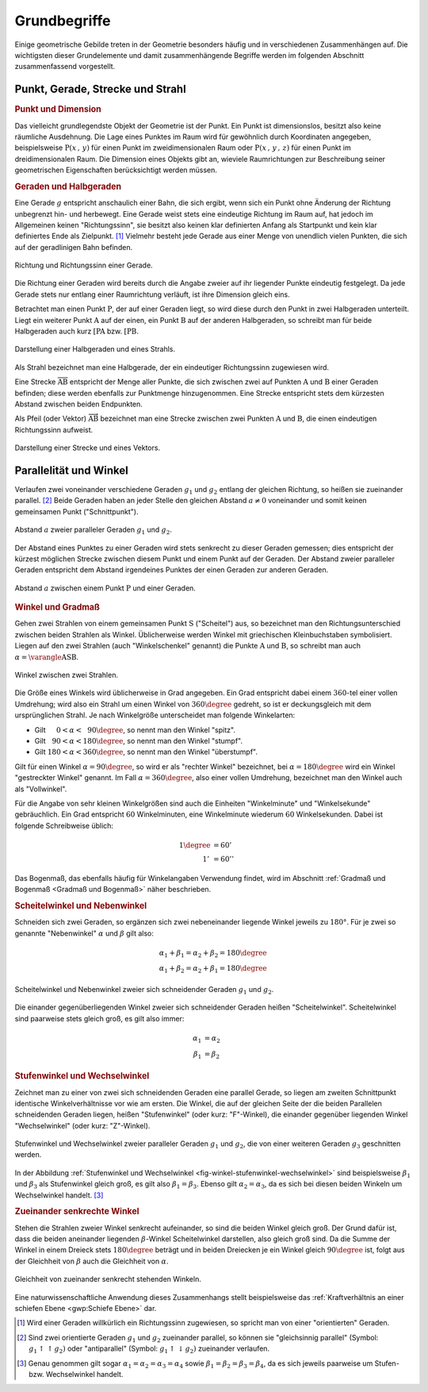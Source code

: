 .. _Grundbegriffe-Geometrie:

Grundbegriffe
=============

Einige geometrische Gebilde treten in der Geometrie besonders häufig und in
verschiedenen Zusammenhängen auf. Die wichtigsten dieser Grundelemente und
damit zusammenhängende Begriffe werden im folgenden Abschnitt zusammenfassend
vorgestellt.


.. _Punkt, Gerade, Strecke und Strahl:

Punkt, Gerade, Strecke und Strahl
---------------------------------

.. index:: Punkt, Dimension
.. _Punkt:

.. rubric:: Punkt und Dimension

Das vielleicht grundlegendste Objekt der Geometrie ist der Punkt. Ein Punkt ist
dimensionslos, besitzt also keine räumliche Ausdehnung. Die Lage eines Punktes
im Raum wird für gewöhnlich durch Koordinaten angegeben, beispielsweise
:math:`\mathrm{P} (x\, ,\, y)` für einen Punkt im zweidimensionalen Raum oder
:math:`\mathrm{P}(x \, ,\, y \, ,\, z)` für einen Punkt im dreidimensionalen
Raum. Die Dimension eines Objekts gibt an, wieviele Raumrichtungen zur
Beschreibung seiner geometrischen Eigenschaften berücksichtigt werden müssen.

.. Einheiten..

.. index:: Gerade
.. _Geraden und Halbgerden:

.. rubric:: Geraden und Halbgeraden

Eine Gerade :math:`g` entspricht anschaulich einer Bahn, die sich ergibt, wenn
sich ein Punkt ohne Änderung der Richtung unbegrenzt hin- und herbewegt. Eine
Gerade weist stets eine eindeutige Richtung im Raum auf, hat jedoch im
Allgemeinen keinen "Richtungssinn", sie besitzt also keinen klar definierten
Anfang als Startpunkt und kein klar definiertes Ende als Zielpunkt. [#]_
Vielmehr besteht jede Gerade aus einer Menge von unendlich vielen Punkten, die
sich auf der geradlinigen Bahn befinden.

.. figure:: ../pics/geometrie/gerade.png
    :width: 50%
    :align: center
    :name: fig-gerade
    :alt:  fig-gerade

    Richtung und Richtungssinn einer Gerade.

    .. only:: html

        :download:`SVG: Gerade
        <../pics/geometrie/gerade.svg>`

Die Richtung einer Geraden wird bereits durch die Angabe zweier auf ihr liegender
Punkte eindeutig festgelegt. Da jede Gerade stets nur entlang einer Raumrichtung
verläuft, ist ihre Dimension gleich eins.

.. index:: Halbgerade
.. _Halbgerade:

Betrachtet man einen Punkt :math:`\mathrm{P}`, der auf einer Geraden liegt, so wird
diese durch den Punkt in zwei Halbgeraden unterteilt. Liegt ein weiterer Punkt
:math:`\mathrm{A}` auf der einen, ein Punkt :math:`\mathrm{B}` auf der anderen
Halbgeraden, so schreibt man für beide Halbgeraden auch kurz
:math:`\mathrm{[PA}` bzw. :math:`\mathrm{[PB}`.

.. figure:: ../pics/geometrie/halbgerade-und-strahl.png
    :width: 75%
    :align: center
    :name: fig-halbgerade-und-strahl
    :alt:  fig-halbgerade-und-strahl

    Darstellung einer Halbgeraden und eines Strahls.

    .. only:: html

        :download:`SVG: Halbgerade und Strahl
        <../pics/geometrie/halbgerade-und-strahl.svg>`

.. index:: Strahl
.. _Strahl:

Als Strahl bezeichnet man eine Halbgerade, der ein eindeutiger Richtungssinn
zugewiesen wird.

.. index:: Strecke
.. _Strecke:

Eine Strecke :math:`\overline{\mathrm{AB}}` entspricht der Menge aller Punkte,
die sich zwischen zwei auf Punkten :math:`\mathrm{A}` und :math:`\mathrm{B}` einer
Geraden befinden; diese werden ebenfalls zur Punktmenge hinzugenommen. Eine
Strecke entspricht stets dem kürzesten Abstand zwischen beiden Endpunkten.

.. _Pfeil:

Als Pfeil (oder Vektor) :math:`\overrightarrow{\mathrm{AB}}` bezeichnet man eine
Strecke zwischen zwei Punkten :math:`\mathrm{A}` und :math:`\mathrm{B}`, die einen
eindeutigen Richtungssinn aufweist.

.. figure:: ../pics/geometrie/strecke-und-vektor.png
    :width: 75%
    :align: center
    :name: fig-strecke-und-vektor
    :alt:  fig-strecke-und-vektor

    Darstellung einer Strecke und eines Vektors.

    .. only:: html

        :download:`SVG: Strecke und Vektor
        <../pics/geometrie/strecke-und-vektor.svg>`


.. index:: Winkel
.. _Parallelität und Winkel:

Parallelität und Winkel
-----------------------

Verlaufen zwei voneinander verschiedene Geraden :math:`g_1` und :math:`g_2`
entlang der gleichen Richtung, so heißen sie zueinander parallel. [#]_ Beide
Geraden haben an jeder Stelle den gleichen Abstand :math:`a \ne 0` voneinander
und somit keinen gemeinsamen Punkt ("Schnittpunkt").

.. figure:: ../pics/geometrie/abstand-parallele-geraden.png
    :width: 50%
    :align: center
    :name: fig-abstand-parallele-geraden
    :alt:  fig-abstand-parallele-geraden

    Abstand :math:`a` zweier paralleler Geraden :math:`g_1` und :math:`g_2`.

    .. only:: html

        :download:`SVG: Abstand paralleler Geraden.
        <../pics/geometrie/abstand-parallele-geraden.svg>`

Der Abstand eines Punktes zu einer Geraden wird stets senkrecht zu dieser
Geraden gemessen; dies entspricht der kürzest möglichen Strecke zwischen diesem
Punkt und einem Punkt auf der Geraden. Der Abstand zweier paralleler Geraden
entspricht dem Abstand irgendeines Punktes der einen Geraden zur anderen
Geraden.

.. figure:: ../pics/geometrie/abstand-punkt-gerade.png
    :width: 50%
    :align: center
    :name: fig-abstand-punkt-gerade
    :alt:  fig-abstand-punkt-gerade

    Abstand :math:`a` zwischen einem Punkt :math:`\mathrm{P}` und einer Geraden.

    .. only:: html

        :download:`SVG: Abstand Punkt-Gerade
        <../pics/geometrie/abstand-punkt-gerade.svg>`

.. Quelle: Simon

.. index:: Gradmaß
.. _Winkel und Gradmaß:

.. rubric:: Winkel und Gradmaß

Gehen zwei Strahlen von einem gemeinsamen Punkt :math:`\mathrm{S}` ("Scheitel")
aus, so bezeichnet man den Richtungsunterschied zwischen beiden Strahlen als
Winkel. Üblicherweise werden Winkel mit griechischen Kleinbuchstaben
symbolisiert. Liegen auf den zwei Strahlen (auch "Winkelschenkel" genannt) die
Punkte :math:`\mathrm{A}` und :math:`\mathrm{B}`, so schreibt man auch
:math:`\alpha = \varangle \mathrm{ASB}`.

.. figure:: ../pics/geometrie/winkel.png
    :width: 50%
    :align: center
    :name: fig-winkel
    :alt:  fig-winkel

    Winkel zwischen zwei Strahlen.

    .. only:: html

        :download:`SVG: Winkel
        <../pics/geometrie/winkel.svg>`

Die Größe eines Winkels wird üblicherweise in Grad angegeben. Ein Grad
entspricht dabei einem :math:`360`-tel einer vollen Umdrehung; wird also ein
Strahl um einen Winkel von :math:`360 \degree` gedreht, so ist er deckungsgleich mit
dem ursprünglichen Strahl. Je nach Winkelgröße unterscheidet man folgende
Winkelarten:

* Gilt :math:`{\color{white}18}0 < \alpha < \phantom{3}90 \degree`, so nennt man den
  Winkel "spitz".
* Gilt :math:`{\color{white}1}90 < \alpha < 180 \degree`, so nennt man den Winkel
  "stumpf".
* Gilt :math:`180 < \alpha < 360 \degree`, so nennt man den Winkel "überstumpf".

Gilt für einen Winkel :math:`\alpha = 90 \degree`, so wird er als "rechter Winkel"
bezeichnet, bei :math:`\alpha = 180 \degree` wird ein Winkel "gestreckter Winkel"
genannt. Im Fall :math:`\alpha = 360 \degree`, also einer vollen Umdrehung,
bezeichnet man den Winkel auch als "Vollwinkel".

Für die Angabe von sehr kleinen Winkelgrößen sind auch die Einheiten
"Winkelminute" und "Winkelsekunde" gebräuchlich. Ein Grad entspricht :math:`60`
Winkelminuten, eine Winkelminute wiederum :math:`60` Winkelsekunden. Dabei ist
folgende Schreibweise üblich:

.. math::

    1 \degree &= 60' \\
    1'\, &= 60''

Das Bogenmaß, das ebenfalls häufig für Winkelangaben Verwendung findet, wird im
Abschnitt :ref:`Gradmaß und Bogenmaß <Gradmaß und Bogenmaß>` näher beschrieben.

.. index:: Nebenwinkel
.. _Scheitelwinkel und Nebenwinkel:

.. rubric:: Scheitelwinkel und Nebenwinkel

Schneiden sich zwei Geraden, so ergänzen sich zwei nebeneinander liegende
Winkel jeweils zu :math:`180°`. Für je zwei so genannte "Nebenwinkel"
:math:`\alpha` und :math:`\beta` gilt also:

.. math::

    \alpha_1 + \beta_1 = \alpha_2 + \beta_2 = 180 \degree \\
    \alpha_1 + \beta_2 = \alpha_2 + \beta_1 = 180 \degree

.. Quelle: Hoffmann

.. index:: Scheitelwinkel

.. figure:: ../pics/geometrie/winkel-scheitelwinkel-nebenwinkel.png
    :width: 50%
    :align: center
    :name: fig-winkel-scheitelwinkel-nebenwinkel
    :alt:  fig-winkel-scheitelwinkel-nebenwinkel

    Scheitelwinkel und Nebenwinkel zweier sich schneidender Geraden :math:`g_1`
    und :math:`g_2`.

    .. only:: html

        :download:`SVG: Scheitelwinkel und Nebenwinkel
        <../pics/geometrie/winkel-scheitelwinkel-nebenwinkel.svg>`

Die einander gegenüberliegenden Winkel zweier sich schneidender Geraden heißen
"Scheitelwinkel". Scheitelwinkel sind paarweise stets gleich groß, es gilt also
immer:

.. math::

    \alpha_1 &= \alpha_2 \\
    \beta_1  &= \beta_2

.. index:: Stufenwinkel, Wechselwinkel
.. _Stufenwinkel und Wechselwinkel:

.. rubric:: Stufenwinkel und Wechselwinkel

Zeichnet man zu einer von zwei sich schneidenden Geraden eine parallel Gerade,
so liegen am zweiten Schnittpunkt identische Winkelverhältnisse vor wie am
ersten. Die Winkel, die auf der gleichen Seite der die beiden Parallelen
schneidenden Geraden liegen, heißen "Stufenwinkel" (oder kurz: "F"-Winkel), die
einander gegenüber liegenden Winkel "Wechselwinkel" (oder kurz: "Z"-Winkel).

.. figure:: ../pics/geometrie/winkel-stufenwinkel-wechselwinkel.png
    :width: 50%
    :align: center
    :name: fig-winkel-stufenwinkel-wechselwinkel
    :alt:  fig-winkel-stufenwinkel-wechselwinkel

    Stufenwinkel und Wechselwinkel zweier paralleler Geraden :math:`g_1` und
    :math:`g_2`, die von einer weiteren Geraden :math:`g_3` geschnitten werden.

    .. only:: html

        :download:`SVG: Stufenwinkel und Wechselwinkel
        <../pics/geometrie/winkel-stufenwinkel-wechselwinkel.svg>`

In der Abbildung :ref:`Stufenwinkel und Wechselwinkel
<fig-winkel-stufenwinkel-wechselwinkel>` sind beispielsweise :math:`\beta_1` und
:math:`\beta_3` als Stufenwinkel gleich groß, es gilt also :math:`\beta_1 =
\beta_3`. Ebenso gilt :math:`\alpha_2 = \alpha_3`, da es sich bei diesen beiden
Winkeln um Wechselwinkel handelt. [#]_

.. _Zueinander senkrechte Winkel:

.. rubric:: Zueinander senkrechte Winkel

Stehen die Strahlen zweier Winkel senkrecht aufeinander, so sind die beiden
Winkel gleich groß. Der Grund dafür ist, dass die beiden aneinander liegenden
:math:`\beta`-Winkel Scheitelwinkel darstellen, also gleich groß sind. Da die
Summe der Winkel in einem Dreieck stets :math:`180 \degree` beträgt und in
beiden Dreiecken je ein Winkel gleich :math:`90 \degree` ist, folgt aus der
Gleichheit von :math:`\beta` auch die Gleichheit von :math:`\alpha`.

.. figure:: ../pics/geometrie/winkel-zueinander-senkrechte-winkel.png
    :width: 50%
    :align: center
    :name: fig-winkel-zueinander-senkrechte-winkel
    :alt:  fig-winkel-zueinander-senkrechte-winkel

    Gleichheit von zueinander senkrecht stehenden Winkeln.

    .. only:: html

        :download:`SVG: Zueinander senkrechte Winkel
        <../pics/geometrie/winkel-zueinander-senkrechte-winkel.svg>`

Eine naturwissenschaftliche Anwendung dieses Zusammenhangs stellt beispielsweise
das :ref:`Kraftverhältnis an einer schiefen Ebene <gwp:Schiefe Ebene>` dar.


.. todo Winkelhalbierende?


.. raw:: html

    <hr />

.. only:: html



    .. rubric:: Anmerkungen:

.. [#] Wird einer Geraden willkürlich ein Richtungssinn zugewiesen, so spricht
    man von einer "orientierten" Geraden.

.. [#] Sind zwei orientierte Geraden :math:`g_1` und :math:`g_2` zueinander
    parallel, so können sie "gleichsinnig parallel" (Symbol: :math:`g_1 \uparrow
    \uparrow g_2)` oder "antiparallel" (Symbol: :math:`g_1 \uparrow \downarrow
    g_2)` zueinander verlaufen.

.. [#] Genau genommen gilt sogar :math:`\alpha_1 = \alpha_2 = \alpha_3 =
    \alpha_4` sowie :math:`\beta_1 = \beta_2 = \beta_3 = \beta _{\mathrm{4}}`,
    da es sich jeweils paarweise um Stufen- bzw. Wechselwinkel handelt.

